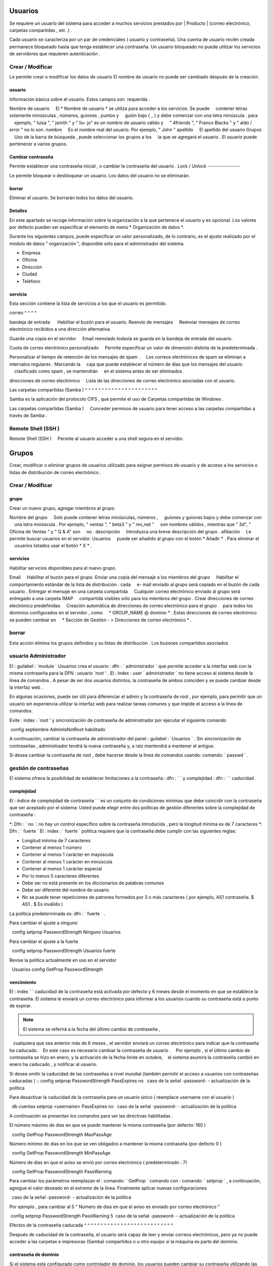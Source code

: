 ======
Usuarios
======

Se requiere un usuario del sistema para acceder a muchos servicios prestados por
| Producto | (correo electrónico, carpetas compartidas , etc .) .

Cada usuario se caracteriza por un par de credenciales ( usuario y
contraseña). Una cuenta de usuario recién creada permanece bloqueado hasta que tenga
establecer una contraseña. Un usuario bloqueado no puede utilizar los servicios de
servidores que requieren autenticación .

Crear / Modificar
===============

Le permite crear o modificar los datos de usuario El nombre de usuario no puede
ser cambiado después de la creación.

usuario
------

Información básica sobre el usuario. Estos campos son
 requerida .

Nombre de usuario
    El * Nombre de usuario * se utiliza para acceder a los servicios. Se puede
    contener letras solamente minúsculas , números, guiones , puntos y
    guión bajo ( _ ) y debe comenzar con una letra minúscula . para
    ejemplo, " luisa ", " jsmith " y " liu- jo" es un nombre de usuario válido y
    " 4friends ", " Franco Blacks " y " aldo / error " no lo son.
nombre
    Es el nombre real del usuario. Por ejemplo, " John "
apellido
    El apellido del usuario
Grupos
    Uso de la barra de búsqueda , puede seleccionar los grupos a los
    la que se agregará el usuario . El usuario puede pertenecer a varios grupos.

Cambiar contraseña
---------------

Permite establecer una contraseña inicial , o cambiar la contraseña del usuario .
Lock / Unlock 
---------------- 

Le permite bloquear o desbloquear un usuario. Los datos del usuario 
no se eliminarán. 

borrar 
------- 

Eliminar el usuario. Se borrarán todos los datos del usuario. 

Detalles 
-------- 

En este apartado se recoge información sobre la organización a la que 
pertenece el usuario y es opcional. Los valores por defecto pueden ser 
especificar el elemento de menú * Organización de datos *. 

Durante los siguientes campos, puede especificar un valor personalizado, 
de lo contrario, es el ajuste realizado por el módulo de datos "
organización ", disponible sólo para el administrador del sistema. 

* Empresa 
* Oficina 
* Dirección 
* Ciudad 
* Teléfono 


servicio 
------- 

Esta sección contiene la lista de servicios a los que el usuario es 
permitido. 


correo 
^ ^ ^ ^ 

bandeja de entrada 
     Habilitar el buzón para el usuario.
Reenvío de mensajes
    Reenviar mensajes de correo electrónico recibidos a una dirección alternativa.

Guarde una copia en el servidor
    Email reenviado todavía se guarda en la bandeja de entrada del usuario.

Cuota de correo electrónico personalizado
    Permite especificar un valor de dimensión distinta de la predeterminada .

Personalizar el tiempo de retención de los mensajes de spam .
    Los correos electrónicos de spam se eliminan a intervalos regulares . Marcando la
    caja que puede establecer el número de días que los mensajes del usuario
    clasificado como spam , se mantendrán
    en el sistema antes de ser eliminados .

direcciones de correo electrónico
    Lista de las direcciones de correo electrónico asociadas con el usuario.

Las carpetas compartidas (Samba )
^ ^ ^ ^ ^ ^ ^ ^ ^ ^ ^ ^ ^ ^ ^ ^ ^ ^ ^ ^ ^ ^

Samba es la aplicación del protocolo CIFS , que permite el uso de
Carpetas compartidas de Windows .

Las carpetas compartidas (Samba )
    Conceder permisos de usuario para tener acceso a las carpetas compartidas a través de Samba .

Remote Shell (SSH )
==================

Remote Shell (SSH )
    Permite al usuario acceder a una shell segura en el servidor.

======
Grupos
======

Crear, modificar o eliminar grupos de usuarios
utilizado para asignar permisos de usuario y de acceso a los servicios
o listas de distribución de correo electrónico .

Crear / Modificar
===============

grupo
-------------

Crear un nuevo grupo, agregar miembros al grupo.


Nombre del grupo
    Solo puede contener letras minúsculas, números ,
    guiones y guiones bajos y debe comenzar con
    una letra minúscula . Por ejemplo, " ventas ", " beta3 " y " rev_net "
    son nombres válidos , mientras que " 3d", " Oficina de Ventas " y " Q & A" son
    no .
descripción
    Introduzca una breve descripción del grupo .
afiliación
    Le permite buscar usuarios en el servidor. Usuarios
    puede ser añadido al grupo con el botón * Añadir * . Para eliminar el
    usuarios listados usar el botón * X * .

servicios
--------

Habilitar servicios disponibles para el nuevo grupo.

Email
    Habilitar el buzón para el grupo.
Enviar una copia del mensaje a los miembros del grupo
    Habilitar el comportamiento estándar de la lista de distribución : cada
    e- mail enviado al grupo será copiado en el buzón de cada usuario .
Entregar el mensaje en una carpeta compartida
    Cualquier correo electrónico enviado al grupo será entregado a una carpeta IMAP
    compartida visibles sólo para los miembros del grupo .
Crear direcciones de correo electrónico predefinidas
    Creación automática de direcciones de correo electrónico para el grupo
    para todos los dominios configurados en el servidor , como
    * GROUP_NAME @ dominio * . Estas direcciones de correo electrónico se pueden cambiar en
    * Sección de Gestión - > Direcciones de correo electrónico * .

borrar
======

Esta acción elimina los grupos definidos y su
listas de distribución . Los buzones compartidos asociados


.. _admin -User:

usuario Administrador
==================

El : guilabel : `module ` Usuarios crea el usuario : dfn : ` administrador ` que permite acceder a la interfaz web con la misma contraseña para la DFN : usuario `root ' .
El : index : user ` administrador ` no tiene acceso al sistema desde la línea de comandos .
A pesar de ser dos usuarios distintos, la contraseña de ambos coinciden y se puede cambiar desde la interfaz web .

En algunas ocasiones, puede ser útil para diferenciar el admin y la contraseña de root , por ejemplo, para permitir que un usuario sin experiencia
utilizar la interfaz web para realizar tareas comunes y que impide el acceso a la línea de comandos.

Evite : index : `root ' y sincronización de contraseña de administrador por ejecutar el siguiente comando ::

 config septiembre AdminIsNotRoot habilitado

A continuación, cambiar la contraseña de administrador del panel : guilabel : `Usuarios ` . Sin sincronización de contraseñas ,
administrador tendrá la nueva contraseña y, a raíz mantendrá a mantener el antiguo.

Si desea cambiar la contraseña de root , debe hacerse desde la línea de comandos usando: comando: ` passwd ` .

gestión de contraseñas
===================

El sistema ofrece la posibilidad de establecer limitaciones a la contraseña : dfn : ` ` y complejidad : dfn : ` ` caducidad .

complejidad
-----------

El : índice de complejidad de contraseña ` ` es un conjunto de condiciones mínimas que debe coincidir con la contraseña que ser aceptado por el sistema:
Usted puede elegir entre dos políticas de gestión diferentes sobre la complejidad de contraseña :

*: Dfn : ` no `: no hay un control específico sobre la contraseña introducida , pero la longitud mínima es de 7 caracteres
*: Dfn : ` fuerte `
El : index : ` fuerte ` política requiere que la contraseña debe cumplir con las siguientes reglas:

* Longitud mínima de 7 caracteres
* Contener al menos 1 número
* Contener al menos 1 carácter en mayúscula
* Contener al menos 1 carácter en minúscula
* Contener al menos 1 carácter especial
* Por lo menos 5 caracteres diferentes
* Debe ser no está presente en los diccionarios de palabras comunes
* Debe ser diferente del nombre de usuario
* No se puede tener repeticiones de patrones formados por 3 o más caracteres ( por ejemplo, AS1 contraseña. $ AS1 . $ Es inválido )

La política predeterminada es: dfn : ` fuerte ` .

Para cambiar el ajuste a ninguno ::

  config setprop PasswordStrength Ninguno Usuarios

Para cambiar el ajuste a la fuerte ::

  config setprop PasswordStrength Usuarios fuerte

Revise la política actualmente en uso en el servidor ::

  Usuarios config GetProp PasswordStrength

vencimiento
----------

El : index ` ` caducidad de la contraseña está activada por defecto y 6 meses desde el momento en que se establece la contraseña.
El sistema le enviará un correo electrónico para informar a los usuarios cuando su contraseña está a punto de expirar.

.. Note :: El sistema se referirá a la fecha del último cambio de contraseña ,
   cualquiera que sea anterior más de 6 meses , el servidor enviará un correo electrónico para indicar que la contraseña ha caducado.
   En este caso es necesario cambiar la contraseña de usuario .
   Por ejemplo , si el último cambio de contraseña se hizo en enero, y la activación de la fecha límite en octubre,
   el sistema asumirá la contraseña cambió en enero ha caducado , y notificar al usuario.

Si desea omitir la caducidad de las contraseñas a nivel mundial (también permitir el acceso a usuarios con contraseñas caducadas ) ::
config setprop PasswordStrength PassExpires no
  caso de la señal -password- - actualización de la política

Para desactivar la caducidad de la contraseña para un usuario único ( reemplace username con el usuario ) ::

  db cuentas setprop <username> PassExpires no
  caso de la señal -password- - actualización de la política


A continuación se presentan los comandos para ver las directivas habilitadas .

El número máximo de días en que se puede mantener la misma contraseña (por defecto: 180 ) ::

  config GetProp PasswordStrength MaxPassAge


Número mínimo de días en los que se ven obligados a mantener la misma contraseña (por defecto 0 ) ::

  config GetProp PasswordStrength MinPassAge


Número de días en que el aviso se envió por correo electrónico ( predeterminado : 7) ::

  config GetProp PasswordStrength PassWarning


Para cambiar los parámetros reemplazan el : comando: ` GetProp ` comando con : comando: ` setprop ` ,
a continuación, agregue el valor deseado en el extremo de la línea. Finalmente aplicar nuevas configuraciones ::

  caso de la señal -password- - actualización de la política



Por ejemplo , para cambiar al 5 " Número de días en que el aviso es enviado por correo electrónico " ::

 config setprop PasswordStrength PassWarning 5
 caso de la señal -password- - actualización de la política



Efectos de la contraseña caducada
^ ^ ^ ^ ^ ^ ^ ^ ^ ^ ^ ^ ^ ^ ^ ^ ^ ^ ^ ^ ^ ^ ^ ^ ^ ^ ^ 

Después de caducidad de la contraseña, el usuario será capaz de leer y enviar correos electrónicos, pero ya no puede acceder a las carpetas e impresoras (Samba) compartidos o 
u otro equipo si la máquina es parte del dominio. 


contraseña de dominio 
---------------- 

Si el sistema está configurado como controlador de dominio, los usuarios pueden cambiar su contraseña utilizando las herramientas de Windows. 

En este último caso no se puede establecer contraseñas más cortas que 6 * caracteres *, independientemente de las directivas de servidor. 
Windows realiza comprobaciones preliminares y envía la contraseña al servidor en el que se evalúan 
con las políticas habilitadas.
